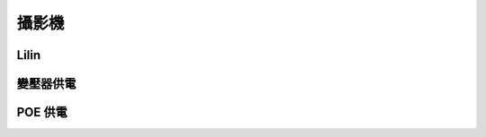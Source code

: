 .. _camera:

======
攝影機
======

-----
Lilin
-----

---------
變壓器供電
---------

--------
POE 供電
--------
